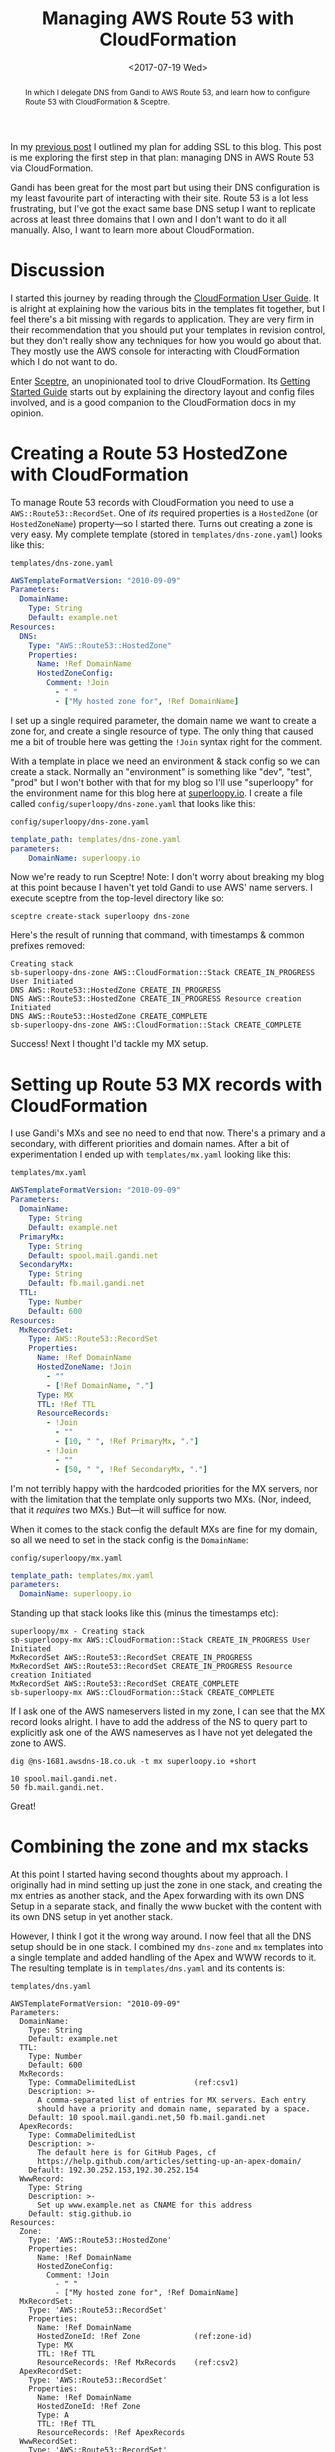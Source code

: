 #+title: Managing AWS Route 53 with CloudFormation
#+date: <2017-07-19 Wed>
#+bind: org-confirm-babel-evaluate nil
#+begin_abstract
In which I delegate DNS from Gandi to AWS Route 53, and learn how to
configure Route 53 with CloudFormation & Sceptre.
#+end_abstract
#+index: CloudFormation!Managing Route 53
#+index: DNS!Managing with CloudFormation

In my [[file:adding-ssl.org][previous post]] I outlined my plan for adding SSL to this blog.
This post is me exploring the first step in that plan: managing DNS in
AWS Route 53 via CloudFormation.

Gandi has been great for the most part but using their DNS
configuration is my least favourite part of interacting with their
site. Route 53 is a lot less frustrating, but I've got the exact same
base DNS setup I want to replicate across at least three domains that
I own and I don't want to do it all manually. Also, I want to learn
more about CloudFormation.

#+toc: headlines
#+toc: listings

* Discussion

I started this journey by reading through the [[http://docs.aws.amazon.com/AWSCloudFormation/latest/UserGuide/Welcome.html][CloudFormation User
Guide]]. It is alright at explaining how the various bits in the
templates fit together, but I feel there's a bit missing with regards
to application. They are very firm in their recommendation that you
should put your templates in revision control, but they don't really
show any techniques for how you would go about that. They mostly use
the AWS console for interacting with CloudFormation which I do not
want to do.

Enter [[https://sceptre.cloudreach.com/latest/about.html][Sceptre]], an unopinionated tool to drive CloudFormation. Its
[[https://sceptre.cloudreach.com/latest/docs/get_started.html][Getting Started Guide]] starts out by explaining the directory layout
and config files involved, and is a good companion to the
CloudFormation docs in my opinion.

* Creating a Route 53 HostedZone with CloudFormation

To manage Route 53 records with CloudFormation you need to use a
~AWS::Route53::RecordSet~. One of /its/ required properties is a
~HostedZone~ (or ~HostedZoneName~) property---so I started there. Turns
out creating a zone is very easy. My complete template (stored in
=templates/dns-zone.yaml=) looks like this:

#+caption: =templates/dns-zone.yaml=
#+name: lst:tpl-zone
#+BEGIN_SRC yaml
AWSTemplateFormatVersion: "2010-09-09"
Parameters:
  DomainName:
    Type: String
    Default: example.net
Resources:
  DNS:
    Type: "AWS::Route53::HostedZone"
    Properties:
      Name: !Ref DomainName
      HostedZoneConfig:
        Comment: !Join
          - " "
          - ["My hosted zone for", !Ref DomainName]
#+END_SRC

I set up a single required parameter, the domain name we want to
create a zone for, and create a single resource of type. The only
thing that caused me a bit of trouble here was getting the ~!Join~
syntax right for the comment.

With a template in place we need an environment & stack config so we
can create a stack. Normally an "environment" is something like "dev",
"test", "prod" but I won't bother with that for my blog so I'll use
"superloopy" for the environment name for this blog here at
[[http://www.superloopy.io][superloopy.io]]. I create a file called =config/superloopy/dns-zone.yaml=
that looks like this:

#+caption: =config/superloopy/dns-zone.yaml=
#+name: lst:cfg-zone
#+BEGIN_SRC yaml
template_path: templates/dns-zone.yaml
parameters:
    DomainName: superloopy.io
#+END_SRC

Now we're ready to run Sceptre! Note: I don't worry about breaking my
blog at this point because I haven't yet told Gandi to use AWS' name
servers. I execute sceptre from the top-level directory like so:

#+BEGIN_SRC fish
sceptre create-stack superloopy dns-zone
#+END_SRC

Here's the result of running that command, with timestamps & common
prefixes removed:

: Creating stack
: sb-superloopy-dns-zone AWS::CloudFormation::Stack CREATE_IN_PROGRESS User Initiated
: DNS AWS::Route53::HostedZone CREATE_IN_PROGRESS
: DNS AWS::Route53::HostedZone CREATE_IN_PROGRESS Resource creation Initiated
: DNS AWS::Route53::HostedZone CREATE_COMPLETE
: sb-superloopy-dns-zone AWS::CloudFormation::Stack CREATE_COMPLETE

Success! Next I thought I'd tackle my MX setup.

* Setting up Route 53 MX records with CloudFormation

I use Gandi's MXs and see no need to end that now. There's a primary
and a secondary, with different priorities and domain names. After a
bit of experimentation I ended up with =templates/mx.yaml= looking like
this:

#+caption: =templates/mx.yaml=
#+name: lst:tpl-mx
#+BEGIN_SRC yaml
AWSTemplateFormatVersion: "2010-09-09"
Parameters:
  DomainName:
    Type: String
    Default: example.net
  PrimaryMx:
    Type: String
    Default: spool.mail.gandi.net
  SecondaryMx:
    Type: String
    Default: fb.mail.gandi.net
  TTL:
    Type: Number
    Default: 600
Resources:
  MxRecordSet:
    Type: AWS::Route53::RecordSet
    Properties:
      Name: !Ref DomainName
      HostedZoneName: !Join
        - ""
        - [!Ref DomainName, "."]
      Type: MX
      TTL: !Ref TTL
      ResourceRecords:
        - !Join
          - ""
          - [10, " ", !Ref PrimaryMx, "."]
        - !Join
          - ""
          - [50, " ", !Ref SecondaryMx, "."]
#+END_SRC

I'm not terribly happy with the hardcoded priorities for the MX
servers, nor with the limitation that the template only supports two
MXs. (Nor, indeed, that it /requires/ two MXs.) But---it will suffice
for now.

When it comes to the stack config the default MXs are fine for my
domain, so all we need to set in the stack config is the ~DomainName~:

#+caption: =config/superloopy/mx.yaml=
#+name: lst:cfg-mx
#+BEGIN_SRC yaml
template_path: templates/mx.yaml
parameters:
  DomainName: superloopy.io
#+END_SRC

Standing up that stack looks like this (minus the timestamps etc):

: superloopy/mx - Creating stack
: sb-superloopy-mx AWS::CloudFormation::Stack CREATE_IN_PROGRESS User Initiated
: MxRecordSet AWS::Route53::RecordSet CREATE_IN_PROGRESS
: MxRecordSet AWS::Route53::RecordSet CREATE_IN_PROGRESS Resource creation Initiated
: MxRecordSet AWS::Route53::RecordSet CREATE_COMPLETE
: sb-superloopy-mx AWS::CloudFormation::Stack CREATE_COMPLETE

If I ask one of the AWS nameservers listed in my zone, I can see that
the MX record looks alright. I have to add the address of the NS to
query part to explicitly ask one of the AWS nameserves as I have not
yet delegated the zone to AWS.

#+BEGIN_SRC fish
dig @ns-1681.awsdns-18.co.uk -t mx superloopy.io +short
#+END_SRC

: 10 spool.mail.gandi.net.
: 50 fb.mail.gandi.net.

Great!

* Combining the zone and mx stacks

At this point I started having second thoughts about my approach. I
originally had in mind setting up just the zone in one stack, and
creating the mx entries as another stack, and the Apex forwarding with
its own DNS Setup in a separate stack, and finally the www bucket with
the content with its own DNS setup in yet another stack.

However, I think I got it the wrong way around. I now feel that all
the DNS setup should be in one stack. I combined my =dns-zone= and =mx=
templates into a single template and added handling of the Apex and
WWW records to it. The resulting template is in =templates/dns.yaml= and
its contents is:

#+caption: =templates/dns.yaml=
#+name: lst:tpl-dns
#+BEGIN_SRC yaml -n -r
AWSTemplateFormatVersion: "2010-09-09"
Parameters:
  DomainName:
    Type: String
    Default: example.net
  TTL:
    Type: Number
    Default: 600
  MxRecords:
    Type: CommaDelimitedList             (ref:csv1)
    Description: >-
      A comma-separated list of entries for MX servers. Each entry
      should have a priority and domain name, separated by a space.
    Default: 10 spool.mail.gandi.net,50 fb.mail.gandi.net
  ApexRecords:
    Type: CommaDelimitedList
    Description: >-
      The default here is for GitHub Pages, cf
      https://help.github.com/articles/setting-up-an-apex-domain/
    Default: 192.30.252.153,192.30.252.154
  WwwRecord:
    Type: String
    Description: >-
      Set up www.example.net as CNAME for this address
    Default: stig.github.io
Resources:
  Zone:
    Type: 'AWS::Route53::HostedZone'
    Properties:
      Name: !Ref DomainName
      HostedZoneConfig:
        Comment: !Join
          - " "
          - ["My hosted zone for", !Ref DomainName]
  MxRecordSet:
    Type: 'AWS::Route53::RecordSet'
    Properties:
      Name: !Ref DomainName
      HostedZoneId: !Ref Zone            (ref:zone-id)
      Type: MX
      TTL: !Ref TTL
      ResourceRecords: !Ref MxRecords    (ref:csv2)
  ApexRecordSet:
    Type: 'AWS::Route53::RecordSet'
    Properties:
      Name: !Ref DomainName
      HostedZoneId: !Ref Zone
      Type: A
      TTL: !Ref TTL
      ResourceRecords: !Ref ApexRecords
  WwwRecordSet:
    Type: 'AWS::Route53::RecordSet'
    Properties:
      Name: !Join
        - ""
        - ['www.', !Ref DomainName, '.']
      HostedZoneId: !Ref Zone
      Type: CNAME
      TTL: !Ref TTL
      ResourceRecords:
        - !Ref WwwRecord
#+END_SRC

As you can see on lines [[(csv1)]] and [[(csv2)]] I also switched to using a
~CommaDelimitedList~ for the MX records[fn::I learnt about them when
researching how to best represent the ~ApexRecords~.]. The result is no
more hard-code priorities in the template, and I can support any
number of MX records.

Furthermore, now that the zone resource is in the same template I also
switched to using ~HostedZoneId~ on line [[(zone-id)]] rather than looking
up the zone by name. It just seems more robust, somehow.

Finally we just need a new =config/superloopy/dns.yaml= file to drive
it, and since the defaults are mostly OK it just needs to set the
template path and DomainName:

#+caption: =config/superloopy/dns.yaml=
#+name: lst:cfg-dns
#+BEGIN_SRC yaml
template_path: templates/dns.yaml
parameters:
  DomainName: superloopy.io
#+END_SRC

* Conclusion

So, that's it for this post. I've learnt how to set up a Route 53 zone
with Sceptre/CloudFormation and I'm pretty happy with it. I haven't
actually delegated DNS to this zone yet, as I want to give myself a
chance to experiment a bit more figuring out how to change this DNS
zone to refer to CloudFront distributions while I learn how to set up
the redirections for the Apex domain and hosting www from an S3 bucket
behind CloudFront.
